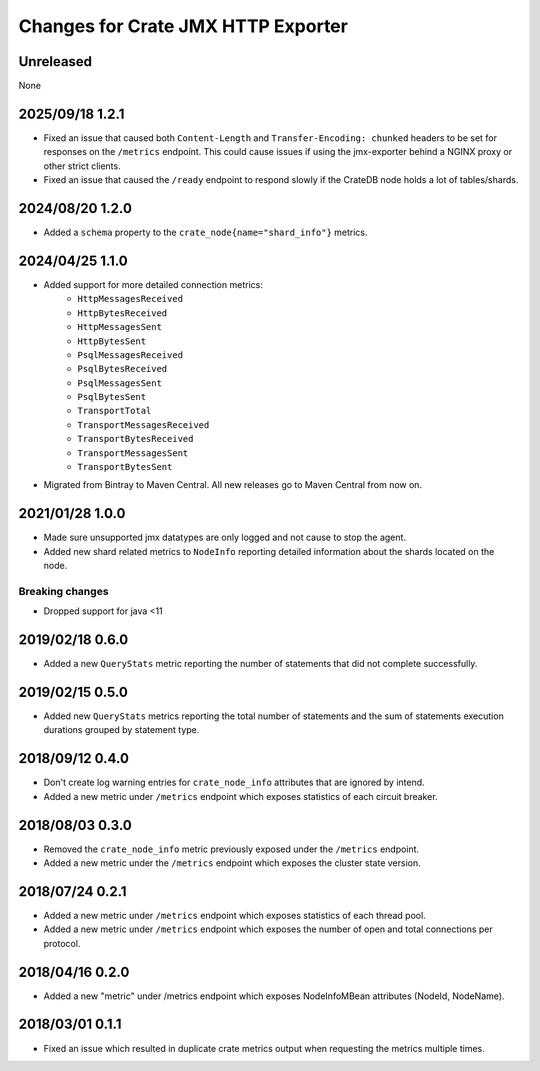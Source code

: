 =====================================
 Changes for Crate JMX HTTP Exporter
=====================================

Unreleased
==========

None

2025/09/18 1.2.1
================

- Fixed an issue that caused both ``Content-Length`` and ``Transfer-Encoding:
  chunked`` headers to be set for responses on the ``/metrics`` endpoint.
  This could cause issues if using the jmx-exporter behind a NGINX proxy or
  other strict clients.

- Fixed an issue that caused the ``/ready`` endpoint to respond slowly if the
  CrateDB node holds a lot of tables/shards.


2024/08/20 1.2.0
================

- Added a ``schema`` property to the ``crate_node{name="shard_info"}`` metrics.

2024/04/25 1.1.0
================

- Added support for more detailed connection metrics:
    * ``HttpMessagesReceived``
    * ``HttpBytesReceived``
    * ``HttpMessagesSent``
    * ``HttpBytesSent``
    * ``PsqlMessagesReceived``
    * ``PsqlBytesReceived``
    * ``PsqlMessagesSent``
    * ``PsqlBytesSent``
    * ``TransportTotal``
    * ``TransportMessagesReceived``
    * ``TransportBytesReceived``
    * ``TransportMessagesSent``
    * ``TransportBytesSent``

- Migrated from Bintray to Maven Central. All new releases go to Maven Central
  from now on.

2021/01/28 1.0.0
================

- Made sure unsupported jmx datatypes are only logged and not cause to stop the
  agent.

- Added new shard related metrics to ``NodeInfo`` reporting detailed information
  about the shards located on the node.

Breaking changes
----------------

- Dropped support for java <11

2019/02/18 0.6.0
================

- Added a new ``QueryStats`` metric reporting the number of statements that
  did not complete successfully.

2019/02/15 0.5.0
================

- Added new ``QueryStats`` metrics reporting the total number of statements and
  the sum of statements execution durations grouped by statement type.

2018/09/12 0.4.0
================

- Don't create log warning entries for ``crate_node_info`` attributes that are
  ignored by intend.

- Added a new metric under ``/metrics`` endpoint which exposes statistics of
  each circuit breaker.

2018/08/03 0.3.0
================

- Removed the ``crate_node_info`` metric previously exposed under the
  ``/metrics`` endpoint.

- Added a new metric under the ``/metrics`` endpoint which exposes the cluster
  state version.

2018/07/24 0.2.1
================

- Added a new metric under ``/metrics`` endpoint which exposes statistics of
  each thread pool.

- Added a new metric under ``/metrics`` endpoint which exposes the number of
  open and total connections per protocol.

2018/04/16 0.2.0
================

- Added a new "metric" under /metrics endpoint which exposes NodeInfoMBean
  attributes (NodeId, NodeName).

2018/03/01 0.1.1
================

- Fixed an issue which resulted in duplicate crate metrics output when
  requesting the metrics multiple times.

